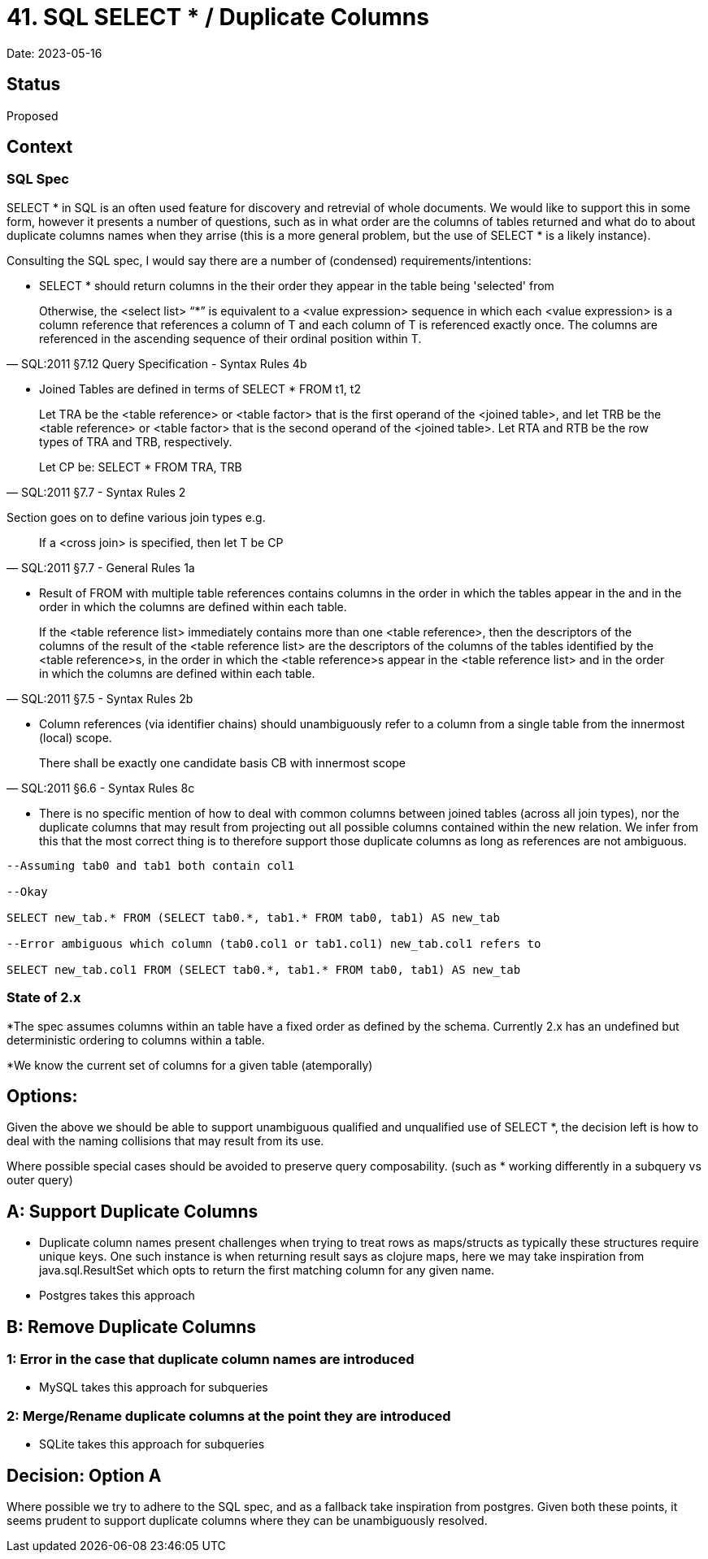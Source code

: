 = 41. SQL SELECT * / Duplicate Columns

Date: 2023-05-16

== Status

Proposed

== Context

=== SQL Spec

SELECT * in SQL is an often used feature for discovery and retrevial of whole documents. We would like to support this in some form, however it presents a number of questions, such as in what order are the columns of tables returned and what do to about duplicate columns names when they arrise (this is a more general problem, but the use of SELECT * is a likely instance).

Consulting the SQL spec, I would say there are a number of (condensed) requirements/intentions:

* SELECT * should return columns in the their order they appear in the table being 'selected' from

[quote, SQL:2011 §7.12 Query Specification - Syntax Rules 4b]

Otherwise, the <select list> “*” is equivalent to a <value expression> sequence in which each <value expression> is a column reference that references a column of T and each column of T is referenced exactly once. The columns are referenced in the ascending sequence of their ordinal position within T.

* Joined Tables are defined in terms of SELECT * FROM t1, t2

[quote, SQL:2011 §7.7 <joined table> - Syntax Rules 2]
____
Let TRA be the <table reference> or <table factor> that is the first operand of the <joined table>, and let TRB be the <table reference> or <table factor> that is the second operand of the <joined table>. Let RTA and RTB be the row types of TRA and TRB, respectively.

Let CP be: SELECT * FROM TRA, TRB
____
Section goes on to define various join types e.g.

[quote, SQL:2011 §7.7 <joined table> - General Rules 1a]

If a <cross join> is specified, then let T be CP

* Result of FROM with multiple table references contains columns in the order in which the tables appear in the and in the order in which the columns are defined within each table.

[quote, SQL:2011 §7.5 <from clause> - Syntax Rules 2b]

If the <table reference list> immediately contains more than one <table reference>, then the descriptors of the columns of the result of the <table reference list> are the descriptors of the columns of the tables identified by the <table reference>s, in the order in which the <table reference>s appear in the <table reference list> and in the order in which the columns are defined within each table.

* Column references (via identifier chains) should unambiguously refer to a column from a single table from the innermost (local) scope.

[quote, SQL:2011 §6.6 <identifier chain> - Syntax Rules 8c]
There shall be exactly one candidate basis CB with innermost scope

* There is no specific mention of how to deal with common columns between joined tables (across all join types), nor the duplicate columns that may result from projecting out all possible columns contained within the new relation. We infer from this that the most correct thing is to therefore support those duplicate columns as long as references are not ambiguous.

[source,SQL]
----
--Assuming tab0 and tab1 both contain col1

--Okay

SELECT new_tab.* FROM (SELECT tab0.*, tab1.* FROM tab0, tab1) AS new_tab

--Error ambiguous which column (tab0.col1 or tab1.col1) new_tab.col1 refers to

SELECT new_tab.col1 FROM (SELECT tab0.*, tab1.* FROM tab0, tab1) AS new_tab
----

=== State of 2.x

*The spec assumes columns within an table have a fixed order as defined by the schema. Currently 2.x has an undefined but deterministic ordering to columns within a table.

*We know the current set of columns for a given table (atemporally)

== Options:

Given the above we should be able to support unambiguous qualified and unqualified use of SELECT *, the decision left is how to deal with the naming collisions that may result from its use.

Where possible special cases should be avoided to preserve query composability. (such as * working differently in a subquery vs outer query)

== A: Support Duplicate Columns

* Duplicate column names present challenges when trying to treat rows as maps/structs as typically these structures require unique keys. One such instance is when returning result says as clojure maps, here we may take inspiration from java.sql.ResultSet which opts to return the first matching column for any given name.

* Postgres takes this approach

== B: Remove Duplicate Columns

=== 1: Error in the case that duplicate column names are introduced
* MySQL takes this approach for subqueries

=== 2: Merge/Rename duplicate columns at the point they are introduced
* SQLite takes this approach for subqueries

== Decision: Option A

Where possible we try to adhere to the SQL spec, and as a fallback take inspiration from postgres. Given both these points, it seems prudent to support duplicate columns where they can be unambiguously resolved. 